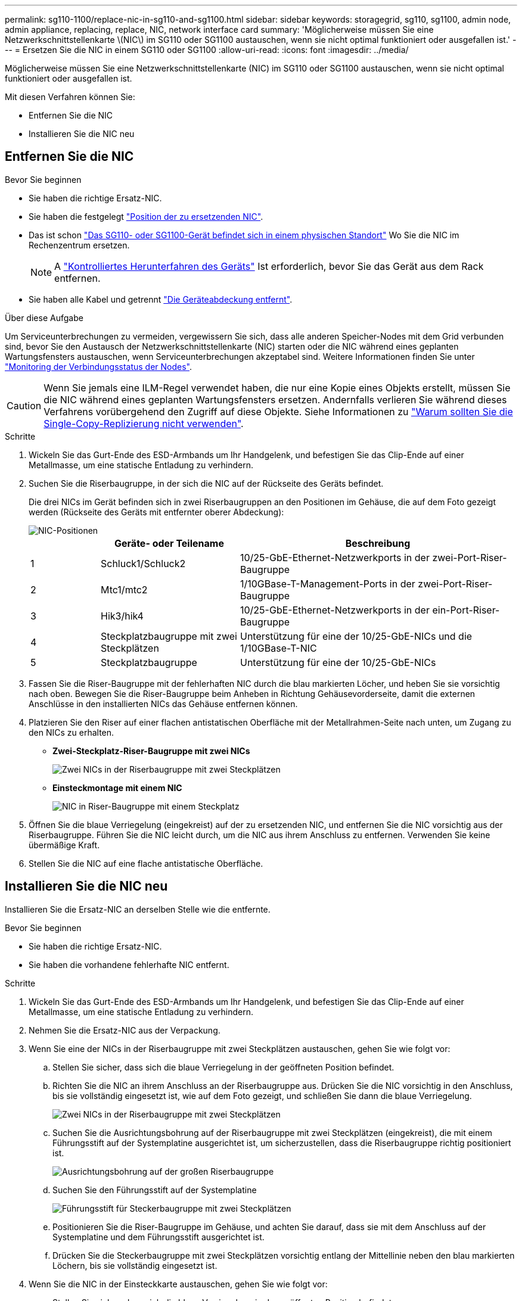 ---
permalink: sg110-1100/replace-nic-in-sg110-and-sg1100.html 
sidebar: sidebar 
keywords: storagegrid, sg110, sg1100, admin node, admin appliance, replacing, replace, NIC, network interface card 
summary: 'Möglicherweise müssen Sie eine Netzwerkschnittstellenkarte \(NIC\) im SG110 oder SG1100 austauschen, wenn sie nicht optimal funktioniert oder ausgefallen ist.' 
---
= Ersetzen Sie die NIC in einem SG110 oder SG1100
:allow-uri-read: 
:icons: font
:imagesdir: ../media/


[role="lead"]
Möglicherweise müssen Sie eine Netzwerkschnittstellenkarte (NIC) im SG110 oder SG1100 austauschen, wenn sie nicht optimal funktioniert oder ausgefallen ist.

Mit diesen Verfahren können Sie:

* Entfernen Sie die NIC
* Installieren Sie die NIC neu




== Entfernen Sie die NIC

.Bevor Sie beginnen
* Sie haben die richtige Ersatz-NIC.
* Sie haben die festgelegt link:verify-component-to-replace.html["Position der zu ersetzenden NIC"].
* Das ist schon link:locating-sg110-and-sg1100-in-data-center.html["Das SG110- oder SG1100-Gerät befindet sich in einem physischen Standort"] Wo Sie die NIC im Rechenzentrum ersetzen.
+

NOTE: A link:power-sg110-and-sg1100-off-on.html#shut-down-the-appliance["Kontrolliertes Herunterfahren des Geräts"] Ist erforderlich, bevor Sie das Gerät aus dem Rack entfernen.

* Sie haben alle Kabel und getrennt link:reinstalling-sg110-and-sg1100-cover.html["Die Geräteabdeckung entfernt"].


.Über diese Aufgabe
Um Serviceunterbrechungen zu vermeiden, vergewissern Sie sich, dass alle anderen Speicher-Nodes mit dem Grid verbunden sind, bevor Sie den Austausch der Netzwerkschnittstellenkarte (NIC) starten oder die NIC während eines geplanten Wartungsfensters austauschen, wenn Serviceunterbrechungen akzeptabel sind. Weitere Informationen finden Sie unter https://docs.netapp.com/us-en/storagegrid-118/monitor/monitoring-system-health.html#monitor-node-connection-states["Monitoring der Verbindungsstatus der Nodes"^].


CAUTION: Wenn Sie jemals eine ILM-Regel verwendet haben, die nur eine Kopie eines Objekts erstellt, müssen Sie die NIC während eines geplanten Wartungsfensters ersetzen. Andernfalls verlieren Sie während dieses Verfahrens vorübergehend den Zugriff auf diese Objekte. Siehe Informationen zu https://docs.netapp.com/us-en/storagegrid-118/ilm/why-you-should-not-use-single-copy-replication.html["Warum sollten Sie die Single-Copy-Replizierung nicht verwenden"^].

.Schritte
. Wickeln Sie das Gurt-Ende des ESD-Armbands um Ihr Handgelenk, und befestigen Sie das Clip-Ende auf einer Metallmasse, um eine statische Entladung zu verhindern.
. Suchen Sie die Riserbaugruppe, in der sich die NIC auf der Rückseite des Geräts befindet.
+
Die drei NICs im Gerät befinden sich in zwei Riserbaugruppen an den Positionen im Gehäuse, die auf dem Foto gezeigt werden (Rückseite des Geräts mit entfernter oberer Abdeckung):

+
image::../media/sgf6112-nic-positions.jpg[NIC-Positionen]

+
[cols="1a,2a,4a"]
|===
|  | Geräte- oder Teilename | Beschreibung 


 a| 
1
 a| 
Schluck1/Schluck2
 a| 
10/25-GbE-Ethernet-Netzwerkports in der zwei-Port-Riser-Baugruppe



 a| 
2
 a| 
Mtc1/mtc2
 a| 
1/10GBase-T-Management-Ports in der zwei-Port-Riser-Baugruppe



 a| 
3
 a| 
Hik3/hik4
 a| 
10/25-GbE-Ethernet-Netzwerkports in der ein-Port-Riser-Baugruppe



 a| 
4
 a| 
Steckplatzbaugruppe mit zwei Steckplätzen
 a| 
Unterstützung für eine der 10/25-GbE-NICs und die 1/10GBase-T-NIC



 a| 
5
 a| 
Steckplatzbaugruppe
 a| 
Unterstützung für eine der 10/25-GbE-NICs

|===
. Fassen Sie die Riser-Baugruppe mit der fehlerhaften NIC durch die blau markierten Löcher, und heben Sie sie vorsichtig nach oben. Bewegen Sie die Riser-Baugruppe beim Anheben in Richtung Gehäusevorderseite, damit die externen Anschlüsse in den installierten NICs das Gehäuse entfernen können.
. Platzieren Sie den Riser auf einer flachen antistatischen Oberfläche mit der Metallrahmen-Seite nach unten, um Zugang zu den NICs zu erhalten.
+
** *Zwei-Steckplatz-Riser-Baugruppe mit zwei NICs*
+
image::../media/two-slot-assembly-sgf6112.png[Zwei NICs in der Riserbaugruppe mit zwei Steckplätzen]

** *Einsteckmontage mit einem NIC*
+
image::../media/one-slot-assembly-sgf6112.png[NIC in Riser-Baugruppe mit einem Steckplatz]



. Öffnen Sie die blaue Verriegelung (eingekreist) auf der zu ersetzenden NIC, und entfernen Sie die NIC vorsichtig aus der Riserbaugruppe. Führen Sie die NIC leicht durch, um die NIC aus ihrem Anschluss zu entfernen. Verwenden Sie keine übermäßige Kraft.
. Stellen Sie die NIC auf eine flache antistatische Oberfläche.




== Installieren Sie die NIC neu

Installieren Sie die Ersatz-NIC an derselben Stelle wie die entfernte.

.Bevor Sie beginnen
* Sie haben die richtige Ersatz-NIC.
* Sie haben die vorhandene fehlerhafte NIC entfernt.


.Schritte
. Wickeln Sie das Gurt-Ende des ESD-Armbands um Ihr Handgelenk, und befestigen Sie das Clip-Ende auf einer Metallmasse, um eine statische Entladung zu verhindern.
. Nehmen Sie die Ersatz-NIC aus der Verpackung.
. Wenn Sie eine der NICs in der Riserbaugruppe mit zwei Steckplätzen austauschen, gehen Sie wie folgt vor:
+
.. Stellen Sie sicher, dass sich die blaue Verriegelung in der geöffneten Position befindet.
.. Richten Sie die NIC an ihrem Anschluss an der Riserbaugruppe aus. Drücken Sie die NIC vorsichtig in den Anschluss, bis sie vollständig eingesetzt ist, wie auf dem Foto gezeigt, und schließen Sie dann die blaue Verriegelung.
+
image::../media/two-slot-assembly-sgf6112.png[Zwei NICs in der Riserbaugruppe mit zwei Steckplätzen]

.. Suchen Sie die Ausrichtungsbohrung auf der Riserbaugruppe mit zwei Steckplätzen (eingekreist), die mit einem Führungsstift auf der Systemplatine ausgerichtet ist, um sicherzustellen, dass die Riserbaugruppe richtig positioniert ist.
+
image::../media/sgf6112_two-slot-riser_alignment_hole.png[Ausrichtungsbohrung auf der großen Riserbaugruppe]

.. Suchen Sie den Führungsstift auf der Systemplatine
+
image::../media/sgf6112_two-slot-riser_guide-pin.png[Führungsstift für Steckerbaugruppe mit zwei Steckplätzen]

.. Positionieren Sie die Riser-Baugruppe im Gehäuse, und achten Sie darauf, dass sie mit dem Anschluss auf der Systemplatine und dem Führungsstift ausgerichtet ist.
.. Drücken Sie die Steckerbaugruppe mit zwei Steckplätzen vorsichtig entlang der Mittellinie neben den blau markierten Löchern, bis sie vollständig eingesetzt ist.


. Wenn Sie die NIC in der Einsteckkarte austauschen, gehen Sie wie folgt vor:
+
.. Stellen Sie sicher, dass sich die blaue Verriegelung in der geöffneten Position befindet.
.. Richten Sie die NIC an ihrem Anschluss an der Riserbaugruppe aus. Drücken Sie die NIC vorsichtig in den Anschluss, bis sie wie auf dem Foto gezeigt vollständig eingesetzt ist, und schließen Sie die blaue Verriegelung.
+
image::../media/one-slot-assembly-sgf6112.png[NIC in Riser-Baugruppe mit einem Steckplatz]

.. Suchen Sie die Ausrichtungsbohrung auf der Einsteckkarte (eingekreist), die mit einem Führungsstift auf der Systemplatine ausgerichtet ist, um sicherzustellen, dass die Riserbaugruppe richtig positioniert ist.
+
image::../media/sgf6112_one-slot-riser_alignment_hole.png[Ausrichtungsbohrung an der Einschubbaugruppe]

.. Suchen Sie den Führungsstift auf der Systemplatine
+
image::../media/sgf6112_one-slot-riser_system-pin.png[Führungsstift an der Steckplatzbaugruppe]

.. Positionieren Sie die Steckplatzbaugruppe im Gehäuse, und achten Sie darauf, dass sie mit dem Anschluss auf der Systemplatine und dem Führungsstift ausgerichtet ist.
.. Drücken Sie die Steckerbaugruppe mit einem Steckplatz vorsichtig entlang der Mittellinie neben den blau markierten Löchern, bis sie vollständig eingesetzt ist.


. Entfernen Sie die Schutzkappen von den NIC-Ports, an denen Sie die Kabel neu installieren.


.Nachdem Sie fertig sind
Wenn Sie keine weiteren Wartungsmaßnahmen im Gerät durchführen müssen, setzen Sie die Geräteabdeckung wieder ein, bringen Sie das Gerät wieder in das Rack ein, schließen Sie die Kabel an und schalten Sie das Gerät mit Strom aus.

Nach dem Austausch des Teils senden Sie das fehlerhafte Teil an NetApp zurück, wie in den mit dem Kit gelieferten RMA-Anweisungen beschrieben. Siehe https://mysupport.netapp.com/site/info/rma["Teilerückgabe  Austausch"^] Seite für weitere Informationen.
